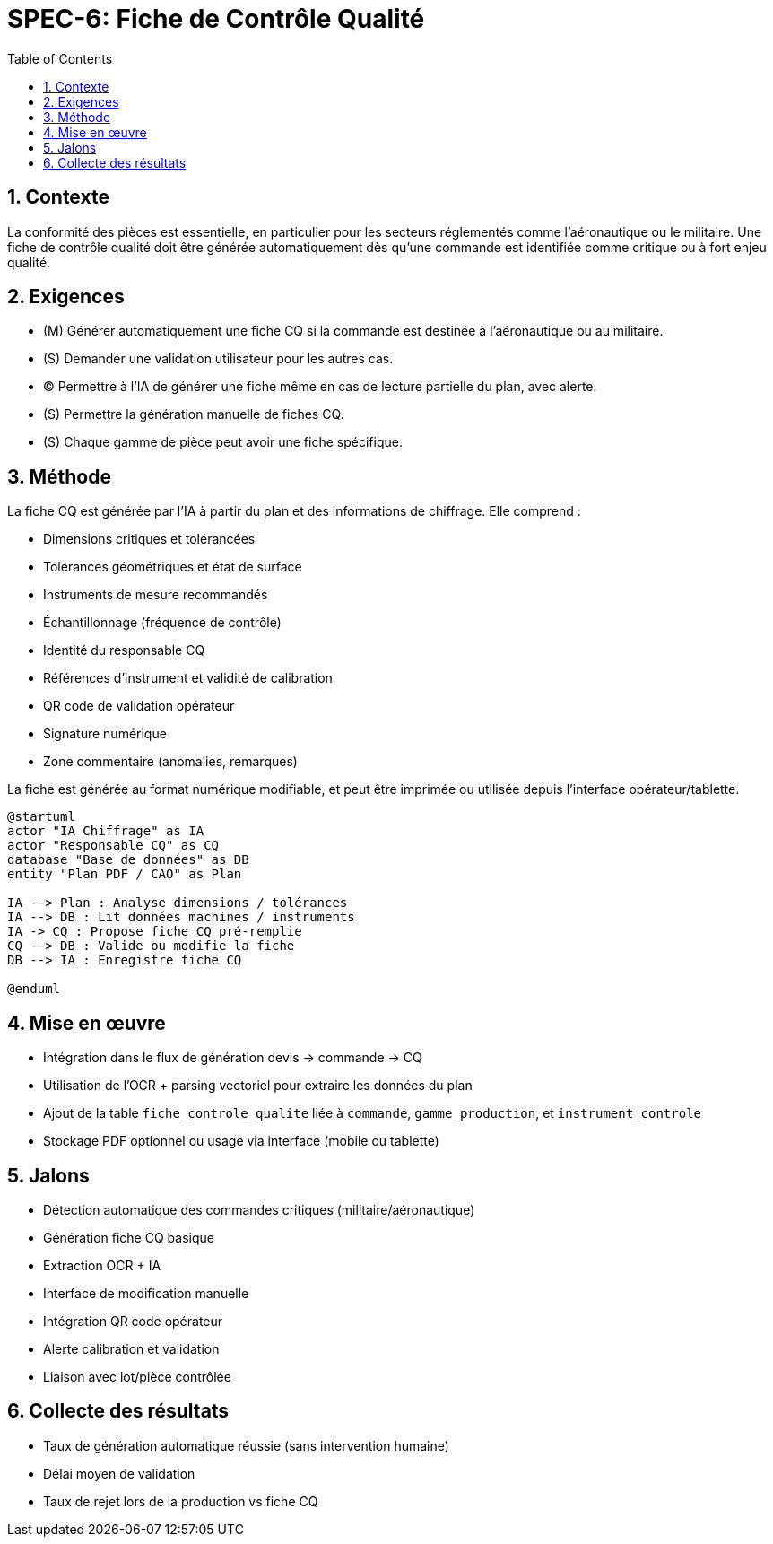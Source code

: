 = SPEC-6: Fiche de Contrôle Qualité
:sectnums:
:toc:

== Contexte

La conformité des pièces est essentielle, en particulier pour les secteurs réglementés comme l'aéronautique ou le militaire. Une fiche de contrôle qualité doit être générée automatiquement dès qu'une commande est identifiée comme critique ou à fort enjeu qualité.

== Exigences

- (M) Générer automatiquement une fiche CQ si la commande est destinée à l'aéronautique ou au militaire.
- (S) Demander une validation utilisateur pour les autres cas.
- (C) Permettre à l'IA de générer une fiche même en cas de lecture partielle du plan, avec alerte.
- (S) Permettre la génération manuelle de fiches CQ.
- (S) Chaque gamme de pièce peut avoir une fiche spécifique.

== Méthode

La fiche CQ est générée par l'IA à partir du plan et des informations de chiffrage. Elle comprend :

- Dimensions critiques et tolérancées
- Tolérances géométriques et état de surface
- Instruments de mesure recommandés
- Échantillonnage (fréquence de contrôle)
- Identité du responsable CQ
- Références d'instrument et validité de calibration
- QR code de validation opérateur
- Signature numérique
- Zone commentaire (anomalies, remarques)

La fiche est générée au format numérique modifiable, et peut être imprimée ou utilisée depuis l'interface opérateur/tablette.

[plantuml, fiche_cq_generation, svg]
----
@startuml
actor "IA Chiffrage" as IA
actor "Responsable CQ" as CQ
database "Base de données" as DB
entity "Plan PDF / CAO" as Plan

IA --> Plan : Analyse dimensions / tolérances
IA --> DB : Lit données machines / instruments
IA -> CQ : Propose fiche CQ pré-remplie
CQ --> DB : Valide ou modifie la fiche
DB --> IA : Enregistre fiche CQ

@enduml
----

== Mise en œuvre

- Intégration dans le flux de génération devis → commande → CQ
- Utilisation de l'OCR + parsing vectoriel pour extraire les données du plan
- Ajout de la table `fiche_controle_qualite` liée à `commande`, `gamme_production`, et `instrument_controle`
- Stockage PDF optionnel ou usage via interface (mobile ou tablette)

== Jalons

- Détection automatique des commandes critiques (militaire/aéronautique)
- Génération fiche CQ basique
- Extraction OCR + IA
- Interface de modification manuelle
- Intégration QR code opérateur
- Alerte calibration et validation
- Liaison avec lot/pièce contrôlée

== Collecte des résultats

- Taux de génération automatique réussie (sans intervention humaine)
- Délai moyen de validation
- Taux de rejet lors de la production vs fiche CQ

